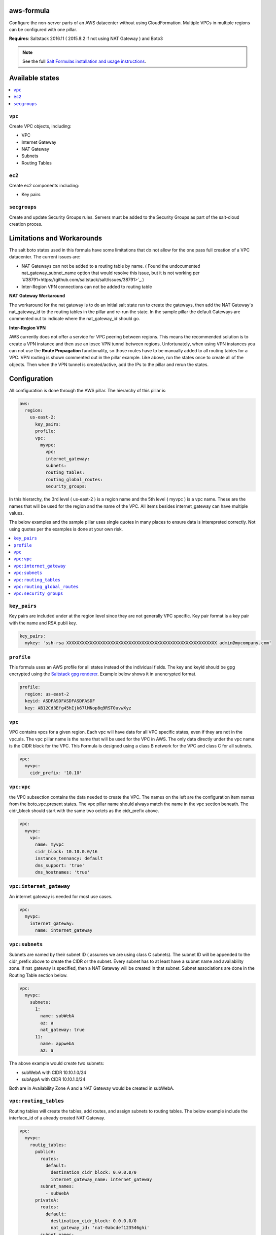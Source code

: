 aws-formula
============

Configure the non-server parts of an AWS datacenter without using CloudFormation.  Multiple VPCs in multiple regions can be configured with one pillar.

**Requires**: Saltstack 2016.11 ( 2015.8.2 if not using NAT Gateway ) and Boto3

.. note::

    See the full `Salt Formulas installation and usage instructions
    <http://docs.saltstack.com/en/latest/topics/development/conventions/formulas.html>`_.

Available states
=======================

.. contents::
    :local:

``vpc``
---------

Create VPC objects, including:

- VPC
- Internet Gateway
- NAT Gateway
- Subnets
- Routing Tables

``ec2``
----------------

Create ec2 components including:

- Key pairs

``secgroups``
----------------

Create and update Security Groups rules.  Servers must be added to the Security Groups as part of the salt-cloud creation proces.

Limitations and Workarounds
==================================

The salt boto states used in this formula have some limitations that do not allow for the one pass full creation of a VPC datacenter.   The current issues are:

- NAT Gateways can not be added to a routing table by name. ( Found the undocumented nat_gateway_subnet_name option that would resolve this issue, but it is not working per `#38791<https://github.com/saltstack/salt/issues/38791>`_.)
- Inter-Region VPN connections can not be added to routing table

**NAT Gateway Workaround**

The workaround for the nat gateway is to do an initial salt state run to create the gateways, then add the NAT Gateway's nat_gateway_id to the routing tables in the pillar and re-run the state.  In the sample pillar the default Gateways are commented out to indicate where the nat_gateway_id should go.

**Inter-Region VPN**

AWS currently does not offer a service for VPC peering between regions.  This means the recommended solution is to create a VPN instance and then use an ipsec VPN tunnel between regions.  Unfortunately, when using VPN instances you can not use the **Route Propagation** functionality, so those routes have to be manually added to all routing tables for a VPC.  VPN routing is shown commented out in the pillar example.  Like above, run the states once to create all of the objects. Then when the VPN tunnel is created/active, add the IPs to the pillar and rerun the states.


Configuration
=================

All configuration is done through the AWS pillar. The hierarchy of this pillar is:

.. code-block:: yaml

  aws:
    region:
      us-east-2:
        key_pairs:
        profile:
        vpc:
          myvpc:
            vpc:
            internet_gateway:
            subnets:
            routing_tables:
            routing_global_routes:
            security_groups:

In this hierarchy, the 3rd level ( us-east-2 ) is a region name and the 5th level ( myvpc ) is a vpc name.  These are the names that will be used for the region and the name of the VPC.  All items besides internet_gateway can have multiple values.

The below examples and the sample pillar uses single quotes in many places to ensure data is interepreted correctly.  Not using quotes per the examples is done at your own risk.

.. contents::
    :local:


``key_pairs``
---------
Key pairs are included under at the region level since they are not generally VPC specific.  Key pair format is a key pair with the name and RSA publi key.

.. code-block:: yaml

  key_pairs:
    mykey: 'ssh-rsa XXXXXXXXXXXXXXXXXXXXXXXXXXXXXXXXXXXXXXXXXXXXXXXXXXXXXXXXXX admin@mycompany.com'

``profile``
------------
This formula uses an AWS profile for all states instead of the individual fields. The key and keyid should be gpg encrypted using the `Saltstack gpg renderer <https://docs.saltstack.com/en/latest/ref/renderers/all/salt.renderers.gpg.html>`_.  Example below shows it in unencrypted format.

.. code-block:: yaml

  profile:
    region: us-east-2
    keyid: ASDFASDFASDFASDFASDF
    key: AB12Cd3Efg45hIjk67lMNop8q9RST0uvwXyz


``vpc``
------------
VPC contains vpcs for a given region. Each vpc will have data for all VPC specific states, even if they are not in the vpc.sls.  The vpc pillar name is the name that will be used for the VPC in AWS.  The only data directly under the vpc name is the CIDR block for the VPC.  This Formula is designed using a class B network for the VPC and class C for all subnets.

.. code-block:: yaml

  vpc:
    myvpc:
      cidr_prefix: '10.10'

``vpc:vpc``
------------
the VPC subsection contains the data needed to create the VPC.  The names on the left are the configuration item names from the boto_vpc.present states. The vpc pillar name should always match the name in the vpc section beneath.  The cidr_block should start with the same two octets as the cidr_prefix above.

.. code-block:: yaml

  vpc:
    myvpc:
      vpc:
        name: myvpc
        cidr_block: 10.10.0.0/16
        instance_tennancy: default
        dns_support: 'true'
        dns_hostnames: 'true'

``vpc:internet_gateway``
-----------------------------
An internet gateway is needed for most use cases.

.. code-block:: yaml

  vpc:
    myvpc:
      internet_gateway:
        name: internet_gateway


``vpc:subnets``
------------------
Subnets are named by their subnet ID ( assumes we are using class C subnets). The subnet ID will be appended to the cidr_prefix above to create the CIDR or the subnet. Every subnet has to at least have a subnet name and availability zone.  if nat_gateway is specified, then a NAT Gateway will be created in that subnet.  Subnet associations are done in the Routing Table section below.

.. code-block:: yaml

  vpc:
    myvpc:
      subnets:
        1:
          name: subWebA
          az: a
          nat_gateway: true
        11:
          name: appwebA
          az: a

The above example would create two subnets:

- subWebA with CIDR 10.10.1.0/24
- subAppA with CIDR 10.10.1.0/24

Both are in Availability Zone A and a NAT Gateway would be created in subWebA.

``vpc:routing_tables``
------------------------------
Routing tables will create the tables, add routes, and assign subnets to routing tables.  The below example include the interface_id of a already created NAT Gateway.

.. code-block:: yaml

  vpc:
    myvpc:
      routig_tables:
        publicA:
          routes:
            default:
              destination_cidr_block: 0.0.0.0/0
              internet_gateway_name: internet_gateway
          subnet_names:
            - subWebA
        privateA:
          routes:
            default:
              destination_cidr_block: 0.0.0.0/0
              nat_gateway_id: 'nat-0abcdef123546ghi'
          subnet_names:
            - subAppA

``vpc:routing_global_routes``
------------------------------
Routes that will be added to all routing tables.  Use this for adding vpn routes.

.. code-block:: yaml

  vpc:
    myvpc:
      routing_global_routes:
        vpnPROD:
          destination_cidr_block: '10.10.0.0/16'
          instance_id: 'i-xxxxxxxxxxxxxxx'

``vpc:security_groups``
---------------------------
Create security groups and rules.  Usage notes:

- If a single port is being specified, the `from_port` and `to port` can be replace with just `port`.
- source_group_name and cidr_ip can be either a single item or a list.
- Use `port: -1` to specify all ports
- A rules pillar name is for information purposes only and is not used in the actual rule creation.s

.. code-block:: yaml

  vpc:
    myvpc:
      security_groups:
        sgApp-myvpc:
          description: SG for all App servers
          rules:
            http:
              ip_protocol: tcp
              port: 80
              source_group_name:
                - sgWeb-myvpc
                - sgApp-myvpc
          rules_egress:
            all:
              ip_protocol: all
              port: -1
              cidr_ip: '0.0.0.0/0'
        sgSalt-myvpc:
          description: SG for all Salt servers
          rules:
            salt-master:
              ip_protocol: tcp
              from_port: 4505
              to_port: 4506
              cidr_ip: '10.10.0.0/16'
            salt-api:
              ip_protocol: tcp
              port: 443
              cidr_ip:
                - '10.10.0.0/16'
                - '10.20.0.0/16'
